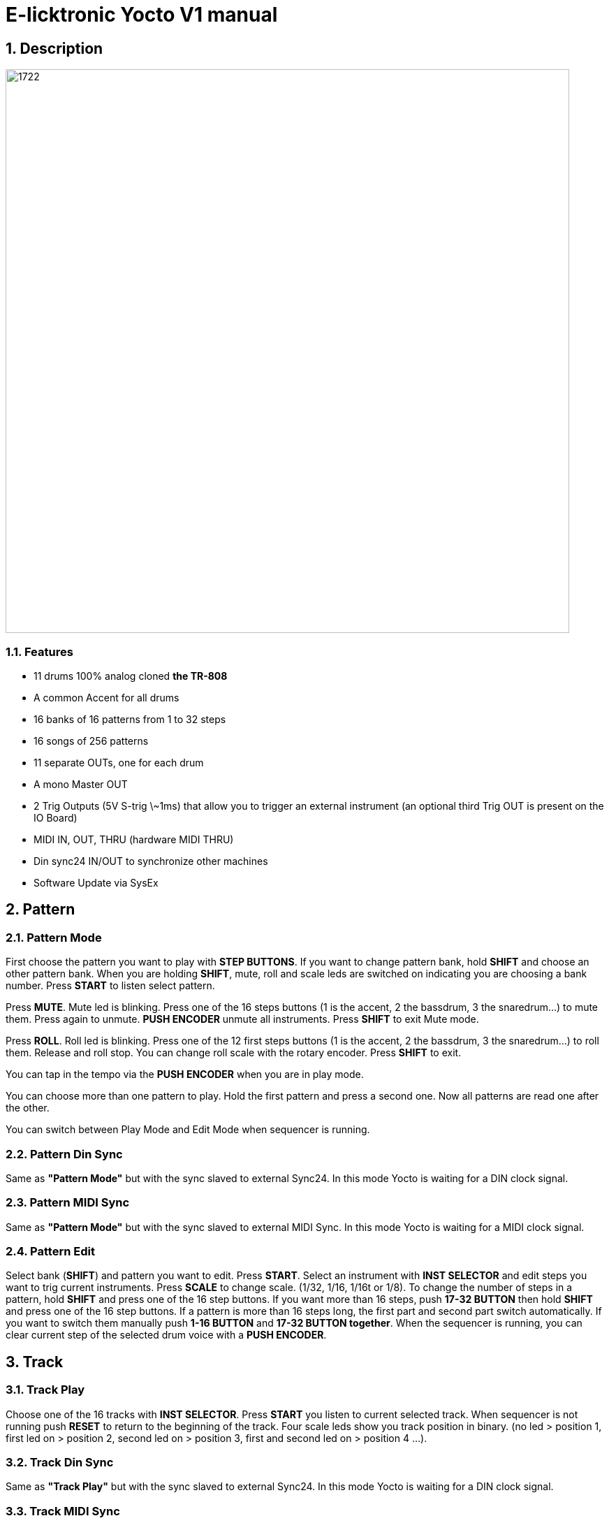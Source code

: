 = E-licktronic Yocto V1 manual

:sectnums:

== Description

image:images/panel.png[1722,807,auto]

=== Features
- 11 drums 100% analog cloned *the TR-808*
- A common Accent for all drums
- 16 banks of 16 patterns from 1 to 32 steps
- 16 songs of 256 patterns
- 11 separate OUTs, one for each drum
- A mono Master OUT
- 2 Trig Outputs (5V S-trig \~1ms) that allow you to trigger an external instrument (an optional third Trig OUT is present on the IO Board)
- MIDI IN, OUT, THRU (hardware MIDI THRU)
- Din sync24 IN/OUT to synchronize other machines
- Software Update via SysEx

[[Pattern]]
== Pattern

=== Pattern Mode
First choose the pattern you want to play with *STEP BUTTONS*. If you want to change pattern bank, hold *SHIFT* and choose an other pattern bank. When you are holding *SHIFT*, mute, roll and scale leds are switched on indicating you are choosing a bank number.
Press *START* to listen select pattern.

Press *MUTE*. Mute led is blinking. Press one of the 16 steps buttons (1 is the accent, 2 the bassdrum, 3 the snaredrum...) to mute them. Press again to unmute. *PUSH ENCODER* unmute all instruments.
Press *SHIFT* to exit Mute mode.

Press *ROLL*. Roll led is blinking. Press one of the 12 first steps buttons (1 is the accent, 2 the bassdrum, 3 the snaredrum...) to roll them. Release and roll stop. You can change roll scale with the rotary encoder.
Press *SHIFT* to exit.

You can tap in the tempo via the *PUSH ENCODER* when you are in play mode.

You can choose more than one pattern to play. Hold the first pattern and press a second one. Now all patterns are read one after the other.

You can switch between Play Mode and Edit Mode when sequencer is running.

=== Pattern Din Sync
Same as *"Pattern Mode"* but with the sync slaved to external Sync24. In this mode Yocto is waiting for a DIN clock signal.

=== Pattern MIDI Sync
Same as *"Pattern Mode"* but with the sync slaved to external MIDI Sync. In this mode Yocto is waiting for a MIDI clock signal.

=== Pattern Edit
Select bank (*SHIFT*) and pattern you want to edit.
Press *START*. Select an instrument with *INST SELECTOR* and edit steps you want to trig current instruments.
Press *SCALE* to change scale. (1/32, 1/16, 1/16t or 1/8).
To change the number of steps in a pattern, hold *SHIFT* and press one of the 16 step buttons. If you want more than 16 steps, push *17-32 BUTTON* then hold *SHIFT* and press one of the 16 step buttons.
If a pattern is more than 16 steps long, the first part and second part switch automatically. If you want to switch them manually push *1-16 BUTTON* and *17-32 BUTTON together*.
When the sequencer is running, you can clear current step of the selected drum voice with a *PUSH ENCODER*.

== Track

=== Track Play
Choose one of the 16 tracks with *INST SELECTOR*.
Press *START* you listen to current selected track.
When sequencer is not running push *RESET* to return to the beginning of the track.
Four scale leds show you track position in binary. (no led > position 1, first led on > position 2, second led on > position 3, first and second led on > position 4 ...).

=== Track Din Sync
Same as *"Track Play"* but with the sync slaved to external Sync24. In this mode Yocto is waiting for a DIN clock signal.

=== Track MIDI Sync
Same as *"Track Play"* but with the sync slaved to external MIDI Sync. In this mode Yocto is waiting for a MIDI clock signal.

=== Track Edit
First select one of the 16 tracks with *INST SELECTOR*.
Press *RESET* to return to the beginning of the track.
Select the first pattern you want. You can change bank by pressing *SHIFT*. Then press *NEXT*. Now select second pattern of the track.

Press *NEXT*. Four scale leds show you track position in binary. (no led > position 1, first led on > position 2, second led on > position 3, first and second led on > position 4 ...).
If you select the last pattern of the track, press *NEXT* then *END* to mark the end of the track.

== Utility

=== Copy Pattern
Select pattern you want to copy in the buffer. Press *START*. Steps leds scroll.

=== Paste Pattern
Select pattern you want to paste the buffer. Press *START*. Steps
leds scroll.

=== Clear Pattern
Select pattern you want to clear. Press *START*. Steps leds scroll.

=== Init EEPROM
Hold *START and SHIFT*. When you initialise EEPROM, factory presets are copied in Bank 01 and all others patterns are cleared with 16 steps and 1/16 scale, tracks are cleared, and default MIDI Note Numbers are restored for the Expander mode.

=== MIDI Dump
image:images/sysex_dump_recieve.jpg[360,360,auto]

This mode allows you to make a backup of all pattern data by dumping it as MIDI SysEx. This was not part of the original Yocto feature set, so it is not indicated on the front panel. You can find MIDI Dump mode on the empty rotary *switch position 10*, right under INIT.
To dump the complete pattern memory of the Yocto, start your external MIDI recorder, then press *START*. An animation will indicate going over 16 patterns per 16 banks. Another animation will be shown when done.

=== MIDI Restore
This mode allows you to restore previously backed up pattern data to the Yocto's internal memory. As this was not part of the original Yocto feature set, it is not indicated on the front panel. You can find MIDI Restore mode on the empty rotary *switch position 9*, under MIDI Dump, left of Expander.
In this mode, the Yocto is always ready to receive patterns in SysEx format. As soon as you start sending the external data, LED animations will show which pattern/bank are being received.

== Expander
Select Input MIDI channel with steps buttons. To assign MIDI note, select an instrument with *INST SELECTOR*, hold *SHIFT* and send the MIDI note you want to trig the current select instrument (Midi note are hold in the EEprom). Mute led indicate MIDI activity. The default notes are given in the table below:

[options="header"]
|=======================
|INSTRUMENT|MIDI Note Name  |MIDI Note Number
|BD        |C2              |36
|SD   	   |D2              |38
|LT        |F2              |41
|MT        |G2              |43
|HT        |B2              |47
|RS        |C#2             |37
|CP        |D#2             |39
|CB        |G#3             |56
|CY        |C#3             |49
|OH        |A#2             |46
|CH        |F#2             |42
|TR1       |C4              |60
|TR2       |D4              |62
|=======================

Sending a MIDI note with velocity greater than or equal to 100 will trigger the accent. Note that accent is common across all drum voices!

== SysEx Sofware Update
To update Yocto software, turn off Yocto then turn on while holding step button 1, 3, 5. All steps leds will blink two times.
Yocto are now waiting for Sysex. We recommended MIDI-OX as Sysex loader. (http://www.midiox.com//[www.midiox.com^])

To know your Yocto software version, select Init EEP mode and press *RESET*, you will hear two kick that indicate you are in version 2.0
